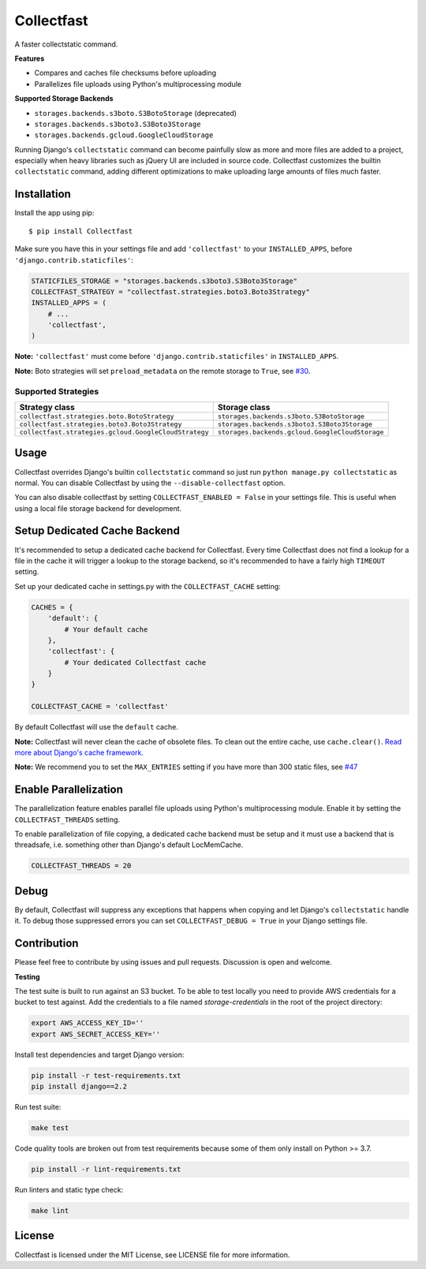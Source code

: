 Collectfast
===========

A faster collectstatic command.

|Build Status| |Coverage Status|

**Features**

- Compares and caches file checksums before uploading
- Parallelizes file uploads using Python's multiprocessing module

**Supported Storage Backends**

- ``storages.backends.s3boto.S3BotoStorage`` (deprecated)
- ``storages.backends.s3boto3.S3Boto3Storage``
- ``storages.backends.gcloud.GoogleCloudStorage``

Running Django's ``collectstatic`` command can become painfully slow as more
and more files are added to a project, especially when heavy libraries such as
jQuery UI are included in source code. Collectfast customizes the builtin
``collectstatic`` command, adding different optimizations to make uploading
large amounts of files much faster.


Installation
------------

Install the app using pip:

::

    $ pip install Collectfast

Make sure you have this in your settings file and add ``'collectfast'`` to your
``INSTALLED_APPS``, before ``'django.contrib.staticfiles'``:

.. code:: python

    STATICFILES_STORAGE = "storages.backends.s3boto3.S3Boto3Storage"
    COLLECTFAST_STRATEGY = "collectfast.strategies.boto3.Boto3Strategy"
    INSTALLED_APPS = (
        # ...
        'collectfast',
    )

**Note:** ``'collectfast'`` must come before ``'django.contrib.staticfiles'`` in
``INSTALLED_APPS``.

**Note:** Boto strategies will set ``preload_metadata`` on the remote storage to
``True``, see `#30 <https://github.com/antonagestam/collectfast/issues/30>`_.


Supported Strategies
~~~~~~~~~~~~~~~~~~~~

+-----------------------------------------------------+-----------------------------------------------+
|Strategy class                                       |Storage class                                  |
+=====================================================+===============================================+
|``collectfast.strategies.boto.BotoStrategy``         |``storages.backends.s3boto.S3BotoStorage``     |
+-----------------------------------------------------+-----------------------------------------------+
|``collectfast.strategies.boto3.Boto3Strategy``       |``storages.backends.s3boto3.S3Boto3Storage``   |
+-----------------------------------------------------+-----------------------------------------------+
|``collectfast.strategies.gcloud.GoogleCloudStrategy``|``storages.backends.gcloud.GoogleCloudStorage``|
+-----------------------------------------------------+-----------------------------------------------+


Usage
-----

Collectfast overrides Django's builtin ``collectstatic`` command so just run
``python manage.py collectstatic`` as normal. You can disable Collectfast by
using the ``--disable-collectfast`` option.

You can also disable collectfast by setting ``COLLECTFAST_ENABLED = False`` in
your settings file. This is useful when using a local file storage backend for
development.


Setup Dedicated Cache Backend
-----------------------------

It's recommended to setup a dedicated cache backend for Collectfast. Every
time Collectfast does not find a lookup for a file in the cache it will trigger
a lookup to the storage backend, so it's recommended to have a fairly high
``TIMEOUT`` setting.

Set up your dedicated cache in settings.py with the ``COLLECTFAST_CACHE``
setting:

.. code:: python

    CACHES = {
        'default': {
            # Your default cache
        },
        'collectfast': {
            # Your dedicated Collectfast cache
        }
    }

    COLLECTFAST_CACHE = 'collectfast'

By default Collectfast will use the ``default`` cache.

**Note:** Collectfast will never clean the cache of obsolete files. To clean
out the entire cache, use ``cache.clear()``. `Read more about Django's cache
framework. <https://docs.djangoproject.com/en/stable/topics/cache/>`_

**Note:** We recommend you to set the ``MAX_ENTRIES`` setting if you have more
than 300 static files, see `#47
<https://github.com/antonagestam/collectfast/issues/47>`_


Enable Parallelization
----------------------

The parallelization feature enables parallel file uploads using Python's
multiprocessing module. Enable it by setting the ``COLLECTFAST_THREADS``
setting.

To enable parallelization of file copying, a dedicated cache backend must be
setup and it must use a backend that is threadsafe, i.e. something other than
Django's default LocMemCache.

.. code:: python

    COLLECTFAST_THREADS = 20


Debug
-----

By default, Collectfast will suppress any exceptions that happens when copying
and let Django's ``collectstatic`` handle it. To debug those suppressed errors
you can set ``COLLECTFAST_DEBUG = True`` in your Django settings file.


Contribution
------------

Please feel free to contribute by using issues and pull requests. Discussion is
open and welcome.

**Testing**

The test suite is built to run against an S3 bucket. To be able to test locally
you need to provide AWS credentials for a bucket to test against. Add the
credentials to a file named `storage-credentials` in the root of the project
directory:

.. code:: bash

    export AWS_ACCESS_KEY_ID=''
    export AWS_SECRET_ACCESS_KEY=''

Install test dependencies and target Django version:

.. code:: bash

    pip install -r test-requirements.txt
    pip install django==2.2

Run test suite:

.. code:: bash

    make test

Code quality tools are broken out from test requirements because some of them
only install on Python >= 3.7.

.. code:: bash

    pip install -r lint-requirements.txt

Run linters and static type check:

.. code:: bash

    make lint


License
-------

Collectfast is licensed under the MIT License, see LICENSE file for more
information.


.. |Build Status| image:: https://api.travis-ci.org/antonagestam/collectfast.svg?branch=master
   :target: https://travis-ci.org/antonagestam/collectfast
.. |Coverage Status| image:: https://coveralls.io/repos/github/antonagestam/collectfast/badge.svg?branch=master
   :target: https://coveralls.io/github/antonagestam/collectfast?branch=master
